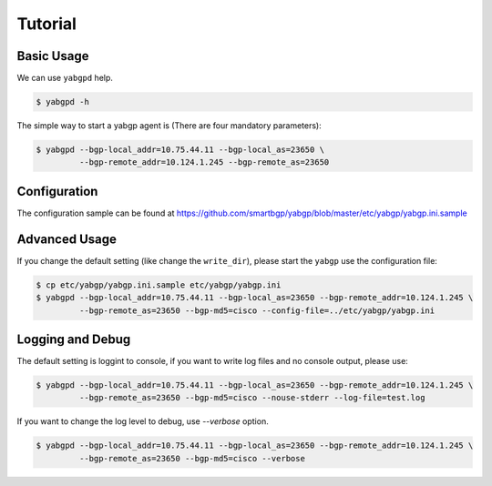 Tutorial
========

Basic Usage
~~~~~~~~~~~

We can use ``yabgpd`` help.

.. code:: bash

    $ yabgpd -h

The simple way to start a yabgp agent is (There are four mandatory parameters):

.. code:: bash

    $ yabgpd --bgp-local_addr=10.75.44.11 --bgp-local_as=23650 \
             --bgp-remote_addr=10.124.1.245 --bgp-remote_as=23650

Configuration
~~~~~~~~~~~~~

The configuration sample can be found at https://github.com/smartbgp/yabgp/blob/master/etc/yabgp/yabgp.ini.sample

Advanced Usage
~~~~~~~~~~~~~~

If you change the default setting (like change the ``write_dir``), please start the ``yabgp`` use the configuration file:

.. code:: bash

    $ cp etc/yabgp/yabgp.ini.sample etc/yabgp/yabgp.ini
    $ yabgpd --bgp-local_addr=10.75.44.11 --bgp-local_as=23650 --bgp-remote_addr=10.124.1.245 \
             --bgp-remote_as=23650 --bgp-md5=cisco --config-file=../etc/yabgp/yabgp.ini

Logging and Debug
~~~~~~~~~~~~~~~~~

The default setting is loggint to console, if you want to write log files and no console output, please use:

.. code:: bash

    $ yabgpd --bgp-local_addr=10.75.44.11 --bgp-local_as=23650 --bgp-remote_addr=10.124.1.245 \
             --bgp-remote_as=23650 --bgp-md5=cisco --nouse-stderr --log-file=test.log

If you want to change the log level to debug, use `--verbose` option.

.. code:: bash

    $ yabgpd --bgp-local_addr=10.75.44.11 --bgp-local_as=23650 --bgp-remote_addr=10.124.1.245 \
             --bgp-remote_as=23650 --bgp-md5=cisco --verbose
